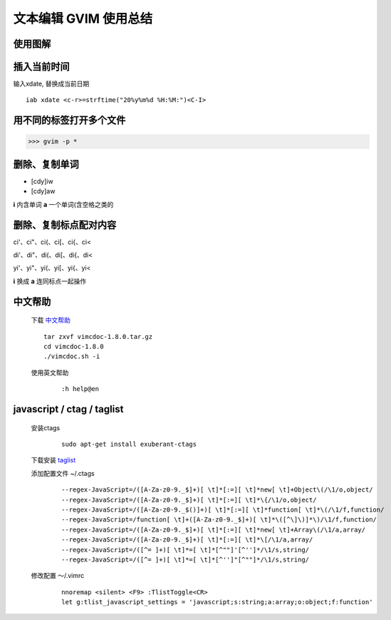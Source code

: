 文本编辑 GVIM 使用总结
==========================


使用图解
---------------


.. image:: ./pics/vi_freemind.jpg
    :width: 900 px

.. image:: ./pics/vim-cheat-sheet-full.png
    :width: 900 px


插入当前时间
--------------

输入xdate, 替换成当前日期  

::

    iab xdate <c-r>=strftime("20%y%m%d %H:%M:")<C-I> 


用不同的标签打开多个文件
--------------------------

>>> gvim -p *


删除、复制单词
----------------

* [cdy]iw 
* [cdy]aw 

**i** 内含单词
**a** 一个单词(含空格之类的


删除、复制标点配对内容
-----------------------

ci'、ci"、ci(、ci[、ci{、ci< 

di'、di"、di(、di[、di{、di< 

yi'、yi"、yi(、yi[、yi{、yi< 

**i** 换成 **a** 连同标点一起操作

中文帮助
--------------


    下载 `中文帮助 <http://vimcdoc.sourceforge.net/>`_
    
    ::

        tar zxvf vimcdoc-1.8.0.tar.gz
        cd vimcdoc-1.8.0
        ./vimcdoc.sh -i

    
    使用英文帮助

        ::

            :h help@en


javascript / ctag / taglist
-----------------------------

    安装ctags

        ::
        
            sudo apt-get install exuberant-ctags


    下载安装 `taglist <http://www.vim.org/scripts/script.php?script_id=273>`_

    添加配置文件 ~/.ctags

        ::

            --regex-JavaScript=/([A-Za-z0-9._$]+)[ \t]*[:=][ \t]*new[ \t]+Object\(/\1/o,object/
            --regex-JavaScript=/([A-Za-z0-9._$]+)[ \t]*[:=][ \t]*\{/\1/o,object/
            --regex-JavaScript=/([A-Za-z0-9._$()]+)[ \t]*[:=][ \t]*function[ \t]*\(/\1/f,function/
            --regex-JavaScript=/function[ \t]+([A-Za-z0-9._$]+)[ \t]*\([^\]\)]*\)/\1/f,function/
            --regex-JavaScript=/([A-Za-z0-9._$]+)[ \t]*[:=][ \t]*new[ \t]+Array\(/\1/a,array/
            --regex-JavaScript=/([A-Za-z0-9._$]+)[ \t]*[:=][ \t]*\[/\1/a,array/
            --regex-JavaScript=/([^= ]+)[ \t]*=[ \t]*[^""]'[^'']*/\1/s,string/
            --regex-JavaScript=/([^= ]+)[ \t]*=[ \t]*[^'']"[^""]*/\1/s,string/


    修改配置 ～/.vimrc

        ::

            nnoremap <silent> <F9> :TlistToggle<CR>
            let g:tlist_javascript_settings = 'javascript;s:string;a:array;o:object;f:function'



